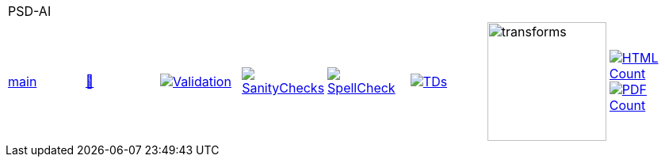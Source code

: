 [cols="1,1,1,1,1,1,1,1"]
|===
8+|PSD-AI 
| https://github.com/commoncriteria/PSD-AI/tree/main[main] 
a| https://commoncriteria.github.io/PSD-AI/main/PSD-AI-release.html[📄]
a|[link=https://github.com/commoncriteria/PSD-AI/blob/gh-pages/main/ValidationReport.txt]
image::https://raw.githubusercontent.com/commoncriteria/PSD-AI/gh-pages/main/validation.svg[Validation]
a|[link=https://github.com/commoncriteria/PSD-AI/blob/gh-pages/main/SanityChecksOutput.md]
image::https://raw.githubusercontent.com/commoncriteria/PSD-AI/gh-pages/main/warnings.svg[SanityChecks]
a|[link=https://github.com/commoncriteria/PSD-AI/blob/gh-pages/main/SpellCheckReport.txt]
image::https://raw.githubusercontent.com/commoncriteria/PSD-AI/gh-pages/main/spell-badge.svg[SpellCheck]
a|[link=https://github.com/commoncriteria/PSD-AI/blob/gh-pages/main/TDValidationReport.txt]
image::https://raw.githubusercontent.com/commoncriteria/PSD-AI/gh-pages/main/tds.svg[TDs]
a|image::https://raw.githubusercontent.com/commoncriteria/PSD-AI/gh-pages/main/transforms.svg[transforms,150]
a| [link=https://github.com/commoncriteria/PSD-AI/blob/gh-pages/main/HTMLs.adoc]
image::https://raw.githubusercontent.com/commoncriteria/PSD-AI/gh-pages/main/html_count.svg[HTML Count]
[link=https://github.com/commoncriteria/PSD-AI/blob/gh-pages/main/PDFs.adoc]
image::https://raw.githubusercontent.com/commoncriteria/PSD-AI/gh-pages/main/pdf_count.svg[PDF Count]
|===
